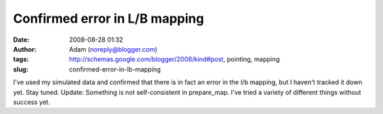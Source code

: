Confirmed error in L/B mapping
##############################
:date: 2008-08-28 01:32
:author: Adam (noreply@blogger.com)
:tags: http://schemas.google.com/blogger/2008/kind#post, pointing, mapping
:slug: confirmed-error-in-lb-mapping

I've used my simulated data and confirmed that there is in fact an error
in the l/b mapping, but I haven't tracked it down yet. Stay tuned.
Update: Something is not self-consistent in prepare\_map. I've tried a
variety of different things without success yet.
